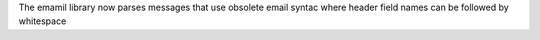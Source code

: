 The emamil library now parses messages that use obsolete email syntac where
header field names can be followed by whitespace
